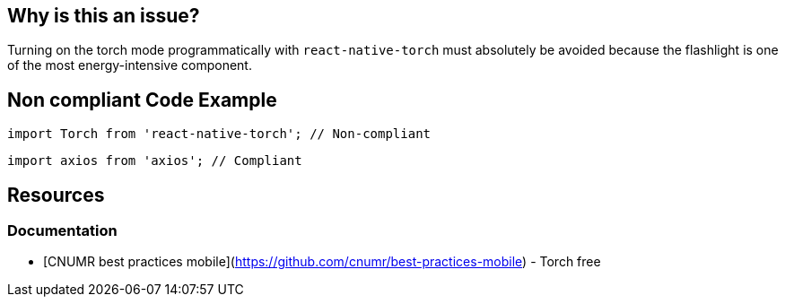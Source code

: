 == Why is this an issue?

Turning on the torch mode programmatically with `react-native-torch` must absolutely be avoided because the flashlight is one of the most energy-intensive component.

## Non compliant Code Example

[source,js,data-diff-id="2",data-diff-type="noncompliant"]
----
import Torch from 'react-native-torch'; // Non-compliant
----

[source,js,data-diff-id="2",data-diff-type="compliant"]
----
import axios from 'axios'; // Compliant
----

== Resources

=== Documentation

- [CNUMR best practices mobile](https://github.com/cnumr/best-practices-mobile) - Torch free